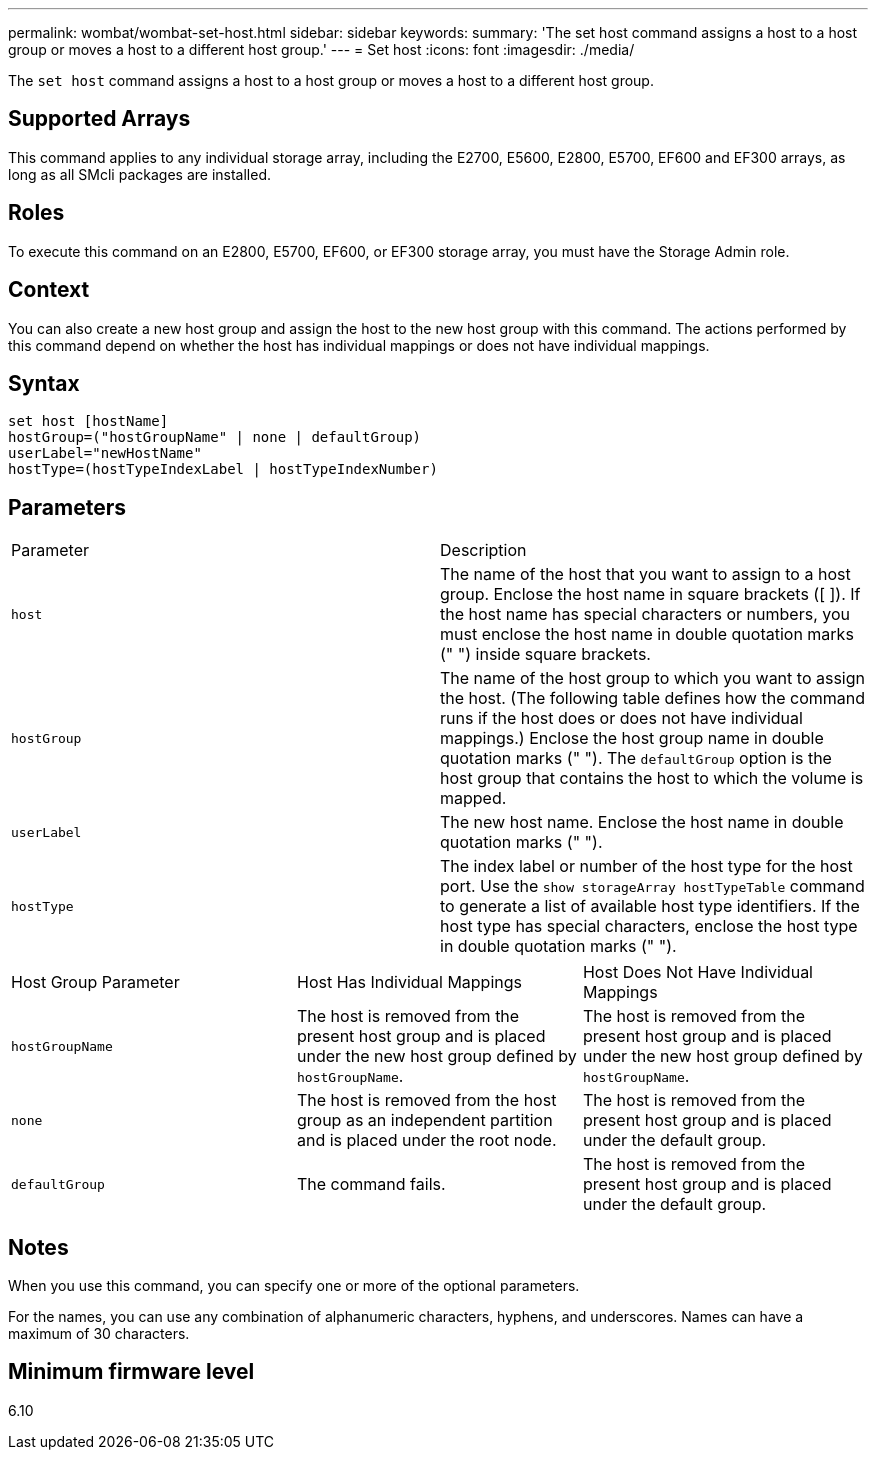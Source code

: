 ---
permalink: wombat/wombat-set-host.html
sidebar: sidebar
keywords: 
summary: 'The set host command assigns a host to a host group or moves a host to a different host group.'
---
= Set host
:icons: font
:imagesdir: ./media/

[.lead]
The `set host` command assigns a host to a host group or moves a host to a different host group.

== Supported Arrays

This command applies to any individual storage array, including the E2700, E5600, E2800, E5700, EF600 and EF300 arrays, as long as all SMcli packages are installed.

== Roles

To execute this command on an E2800, E5700, EF600, or EF300 storage array, you must have the Storage Admin role.

== Context

You can also create a new host group and assign the host to the new host group with this command. The actions performed by this command depend on whether the host has individual mappings or does not have individual mappings.

== Syntax

----
set host [hostName]
hostGroup=("hostGroupName" | none | defaultGroup)
userLabel="newHostName"
hostType=(hostTypeIndexLabel | hostTypeIndexNumber)
----

== Parameters

|===
| Parameter| Description
a|
`host`
a|
The name of the host that you want to assign to a host group. Enclose the host name in square brackets ([ ]). If the host name has special characters or numbers, you must enclose the host name in double quotation marks (" ") inside square brackets.
a|
`hostGroup`
a|
The name of the host group to which you want to assign the host. (The following table defines how the command runs if the host does or does not have individual mappings.) Enclose the host group name in double quotation marks (" "). The `defaultGroup` option is the host group that contains the host to which the volume is mapped.
a|
`userLabel`
a|
The new host name. Enclose the host name in double quotation marks (" ").
a|
`hostType`
a|
The index label or number of the host type for the host port. Use the `show storageArray hostTypeTable` command to generate a list of available host type identifiers. If the host type has special characters, enclose the host type in double quotation marks (" ").
|===
 

|===
| Host Group Parameter| Host Has Individual Mappings| Host Does Not Have Individual Mappings
a|
`hostGroupName`

a|
The host is removed from the present host group and is placed under the new host group defined by `hostGroupName`.

a|
The host is removed from the present host group and is placed under the new host group defined by `hostGroupName`.

a|
`none`
a|
The host is removed from the host group as an independent partition and is placed under the root node.
a|
The host is removed from the present host group and is placed under the default group.
a|
`defaultGroup`
a|
The command fails.
a|
The host is removed from the present host group and is placed under the default group.
|===

== Notes

When you use this command, you can specify one or more of the optional parameters.

For the names, you can use any combination of alphanumeric characters, hyphens, and underscores. Names can have a maximum of 30 characters.

== Minimum firmware level

6.10

